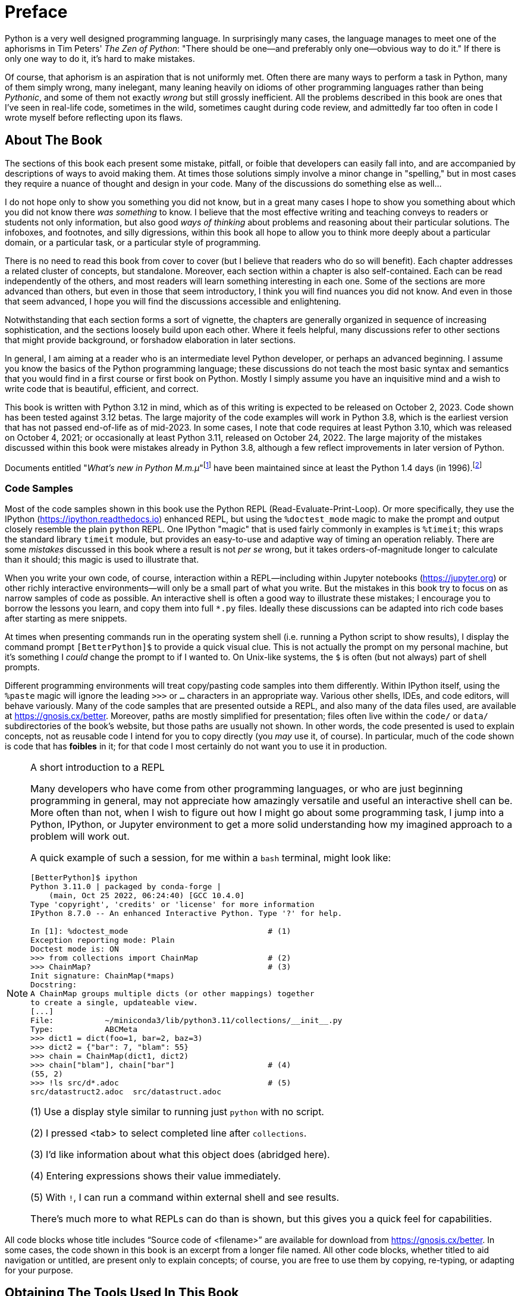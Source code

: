 = Preface

Python is a very well designed programming language.  In surprisingly many
cases, the language manages to meet one of the aphorisms in Tim Peters' _The
Zen of Python_: "There should be one—and preferably only one—obvious way
to do it."  If there is only one way to do it, it's hard to make mistakes.

Of course, that aphorism is an aspiration that is not uniformly met.  Often
there are many ways to perform a task in Python, many of them simply wrong,
many inelegant, many leaning heavily on idioms of other programming languages
rather than being _Pythonic_, and some of them not exactly _wrong_ but still
grossly inefficient.  All the problems described in this book are ones that
I've seen in real-life code, sometimes in the wild, sometimes caught during
code review, and admittedly far too often in code I wrote myself before
reflecting upon its flaws.

== About The Book

The sections of this book each present some mistake, pitfall, or foible that
developers can easily fall into, and are accompanied by descriptions of ways to
avoid making them.  At times those solutions simply involve a minor change in
"spelling," but in most cases they require a nuance of thought and design in
your code.  Many of the discussions do something else as well...

I do not hope only to show you something you did not know, but in a great many
cases I hope to show you something about which you did not know there _was
something_ to know.  I believe that the most effective writing and teaching
conveys to readers or students not only information, but also good _ways of
thinking_ about problems and reasoning about their particular solutions.  The
infoboxes, and footnotes, and silly digressions, within this book all hope to
allow you to think more deeply about a particular domain, or a particular task,
or a particular style of programming.

There is no need to read this book from cover to cover (but I believe that
readers who do so will benefit). Each chapter addresses a related cluster of 
concepts, but standalone. Moreover, each section within a chapter is also 
self-contained. Each can be read independently of the others, and most readers
will learn something interesting in each one. Some of the sections are more 
advanced than others, but even in those that seem introductory, I think you 
will find nuances you did not know. And even in those that seem advanced, I 
hope you will find the discussions accessible and enlightening.

Notwithstanding that each section forms a sort of vignette, the chapters are
generally organized in sequence of increasing sophistication, and the sections
loosely build upon each other.  Where it feels helpful, many discussions refer
to other sections that might provide background, or forshadow elaboration in
later sections.

In general, I am aiming at a reader who is an intermediate level Python
developer, or perhaps an advanced beginning.  I assume you know the basics of
the Python programming language; these discussions do not teach the most basic
syntax and semantics that you would find in a first course or first book on
Python.  Mostly I simply assume you have an inquisitive mind and a wish to
write code that is beautiful, efficient, and correct.

This book is written with Python 3.12 in mind, which as of this writing is
expected to be released on October 2, 2023.  Code shown has been tested
against 3.12 betas.  The large majority of the code examples will work in
Python 3.8, which is the earliest version that has not passed end-of-life as
of mid-2023.  In some cases, I note that code requires at least Python 3.10,
which was released on October 4, 2021; or occasionally at least Python 3.11, 
released on October 24, 2022.  The large majority of the mistakes discussed 
within this book were mistakes already in Python 3.8, although a few reflect 
improvements in later version of Python.

Documents entitled "_What's new in Python M.m.μ_"footnote:[Python does not
strictly use Semantic Versioning (https://semver.org), so my implied
nomenclature "major.minor.micro" is not strictly accurate.] have been
maintained since at least the Python 1.4 days (in 1996).footnote:[See
https://docs.python.org/3/whatsnew/index.html for an index of past release
notes.]

=== Code Samples

Most of the code samples shown in this book use the Python REPL
(Read-Evaluate-Print-Loop).  Or more specifically, they use the IPython
(https://ipython.readthedocs.io) enhanced REPL, but using the `%doctest_mode`
magic to make the prompt and output closely resemble the plain `python` REPL.
One IPython "magic" that is used fairly commonly in examples is `%timeit`;
this wraps the standard library `timeit` module, but provides an easy-to-use
and adaptive way of timing an operation reliably.  There are some _mistakes_
discussed in this book where a result is not _per se_ wrong, but it takes
orders-of-magnitude longer to calculate than it should; this magic is used to
illustrate that.

When you write your own code, of course, interaction within a REPL—including
within Jupyter notebooks (https://jupyter.org) or other richly interactive
environments—will only be a small part of what you write.  But the mistakes in
this book try to focus on as narrow samples of code as possible.  An
interactive shell is often a good way to illustrate these mistakes; I encourage
you to borrow the lessons you learn, and copy them into full `*.py` files.
Ideally these discussions can be adapted into rich code bases after starting as
mere snippets.

At times when presenting commands run in the operating system shell (i.e.
running a Python script to show results), I display the command prompt
`[BetterPython]$` to provide a quick visual clue.  This is not actually the
prompt on my personal machine, but it's something I _could_ change the prompt
to if I wanted to.  On Unix-like systems, the `$` is often (but not always)
part of shell prompts.

Different programming environments will treat copy/pasting code samples into
them differently.  Within IPython itself, using the `%paste` magic will ignore
the leading `>>>` or `...` characters in an appropriate way.  Various other
shells, IDEs, and code editors, will behave variously.  Many of the code
samples that are presented outside a REPL, and also many of the data files
used, are available at https://gnosis.cx/better.  Moreover, paths are mostly
simplified for presentation; files often live within the `code/` or `data/`
subdirectories of the book's website, but those paths are usually not shown.
In other words, the code presented is used to explain concepts, not as
reusable code I intend for you to copy directly (you _may_ use it, of course).
In particular, much of the code shown is code that has *foibles* in it; for
that code I most certainly do not want you to use it in production.

[NOTE]
.A short introduction to a REPL
====
Many developers who have come from other programming languages, or who are
just beginning programming in general, may not appreciate how amazingly
versatile and useful an interactive shell can be.  More often than not, when I
wish to figure out how I might go about some programming task, I jump into a
Python, IPython, or Jupyter environment to get a more solid understanding how
my imagined approach to a problem will work out.

A quick example of such a session, for me within a `bash` terminal, might look
like:

[source,shell]
----
[BetterPython]$ ipython
Python 3.11.0 | packaged by conda-forge | 
    (main, Oct 25 2022, 06:24:40) [GCC 10.4.0]
Type 'copyright', 'credits' or 'license' for more information
IPython 8.7.0 -- An enhanced Interactive Python. Type '?' for help.

In [1]: %doctest_mode                              # (1)
Exception reporting mode: Plain
Doctest mode is: ON
>>> from collections import ChainMap               # (2)
>>> ChainMap?                                      # (3)
Init signature: ChainMap(*maps)
Docstring:
A ChainMap groups multiple dicts (or other mappings) together
to create a single, updateable view.
[...]
File:           ~/miniconda3/lib/python3.11/collections/__init__.py
Type:           ABCMeta
>>> dict1 = dict(foo=1, bar=2, baz=3)
>>> dict2 = {"bar": 7, "blam": 55}
>>> chain = ChainMap(dict1, dict2)
>>> chain["blam"], chain["bar"]                    # (4)
(55, 2)
>>> !ls src/d*.adoc                                # (5)
src/datastruct2.adoc  src/datastruct.adoc
----

(1) Use a display style similar to running just `python` with no script.

(2) I pressed <tab> to select completed line after `collections`.

(3) I'd like information about what this object does (abridged here).

(4) Entering expressions shows their value immediately.

(5) With `!`, I can run a command within external shell and see results.

There's much more to what REPLs can do than is shown, but this gives you a
quick feel for capabilities.
====

All code blocks whose title includes “Source code of <filename>” are available
for download from https://gnosis.cx/better. In some cases, the code shown in
this book is an excerpt from a longer file named. All other code blocks,
whether titled to aid navigation or untitled, are present only to explain
concepts; of course, you are free to use them by copying, re-typing, or
adapting for your purpose.

== Obtaining The Tools Used In This Book

The Python programming language is Free Software that may be obtained at the
official site of the Python Software Foundation (PSF).footnote:[Python and the
Python Logo are trademarks of the Python Software Foundation.] A variety of
other entities have also created customized Python distributions with
additional or different capabilities bundled with the same core programming
language.  These include many operating system vendors. Most Linux
distributions bundle Python.footnote:[Linux® is the registered trademark of
Linus Torvalds in the U.S. and other countries.] macOS (formerly stylized in
slightly different ways, such as "Mac OS X" and "OS X") has included Python
since 2001.footnote:[macOS® is a trademark of Apple Inc.] It is available for
Windows from the Microsoft Store.footnote:[Microsoft Windows is a trademark of
the Microsoft group of companies.]

To obtain the PSF distribution of Python, go to
https://www.python.org/downloads/.  Versions are available for many operating
systems and hardware platforms.  To follow some of the examples within this
book, using the IPython terminal-based REPL (https://ipython.org/install.html)
or Jupyter notebooks (https://docs.jupyter.org/en/latest/install.html) is
advisable.  These enhanced interactive environments support "magics" such as
`%timeit` which are special commands not contained in the Python language
itself, but which can improve interactive exploration.  Throughout the book,
when interactive sessions are shown, they can be easily identified by a
leading `>>>` for initial lines and leading `...` for continuation lines (when
present).  However, Jupyter—as well as the interactive shells in many
integrated development environments (IDEs) or sophisticated code editors—mark
code entered and results produced by other visual indicators.  The enhanced
REPLs mentioned also support adding a single or double `?` at the end of a
Python name to display information about the object it refers to; this is used
in some examples.

I personally use Miniconda (https://docs.conda.io/en/latest/miniconda.html) as
a means of installing Python, IPython, Jupyter, and many other tools and
libraries.  Miniconda itself contains a version of Python, but will also allow
creation of _environments_ with different versions of Python, or indeed
without Python at all but rather other useful tools.  You will see hints in
some examples about my choice of installation, but nothing in the book depends
on you following my choice.

== Other Useful Tools

Most of the discussions in this book are conceptual rather than merely
stylistic.  However, linters will often detect mistakes that at least border
on conceptual, including sometimes mistakes described in this book.  A
particularly good linter for Python is flake8 (https://flake8.pycqa.org/)
which actually utilizes several lower-level linters as (optional)
dependencies.  A good linter may very well not detect important mistakes,
but you cannot go wrong in at least _understanding_ why a linter is
complaining about your code.

The homepage for the Black code formatter
(https://black.readthedocs.io/) describes itself well: 

[quote,Black homepage]
Black is the uncompromising Python code formatter. By using it, you agree to
cede control over minutiae of hand-formatting. In return, Black gives you
speed, determinism, and freedom from pycodestyle nagging about formatting. You
will save time and mental energy for more important matters.

Opinions vary about using Black vary among Pythonistas.  I have found that
even if Black occasionally formats code in a manner I wouldn't entirely
choose, enforcing consistency when working with other developers aids the
readability of shared code, especially on large projects.

A very impressive recent project for linting and code-formatting is Ruff
(https://beta.ruff.rs/docs/).  Ruff covers most of the same linting rules as
flake8 and other tools, but is written in Rust and runs several orders of
magnitude faster than other linters.  As well, Ruff provides auto-formatting
similar to Black, but cleans up many things that Black does not address
(however, Black also cleans things that Ruff does not; they are
complementary).

In modern Python development, type annotations and type checking tools are in
relatively widespread use.  The most popular of these tools are probably Mypy
(http://mypy-lang.org/), Pytype (https://google.github.io/pytype/), Pyright
(https://github.com/Microsoft/pyright), and Pyre (https://pyre-check.org/).
All of these tools have virtues, especially for large-scale projects, but this
book generally avoids discussion of the Python type-checking ecosystem.  The
kinds of mistakes that type checking can detect is mostly disjoint from the
semantic and stylistic issues that we discuss herein.

== Acknowledgments

A number of participants in the Python-Help Discourse board
(https://discuss.python.org/c/users/7) have suggested nice ideas for these
mistakes.  For many of their suggestions, I had already included their idea,
or some variation of it, but in other cases, their thoughts prompted addition
or modification of the mistakes I address.  I greatly thank Chris Angelico,
Charles Machalow, John Melendowski, Steven D'Aprano, Ryan Duve, Alexander
Bessman, Cooper Lees, Peter Bartlett, Glenn A. Richard, Ruben Vorderman, Matt
Welke, Steven Rumbalski, and Marco Sulla for their suggestions.  

Other friends who have made suggestions include Brad Huntting, Adam Peacock,
and Mary Ann Sushinsky.

This book is far better thanks to the suggestions I received; all errors
remain my own.


